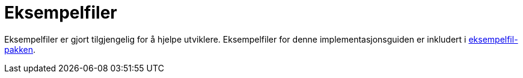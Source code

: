 [appendix]
= Eksempelfiler [[vedlegg-eksempelfiler]]

Eksempelfiler er gjort tilgjengelig for å hjelpe utviklere. Eksempelfiler for denne implementasjonsguiden er inkludert i link:../../../files/ehf-postaward-g2-examples.zip[eksempelfil-pakken].
